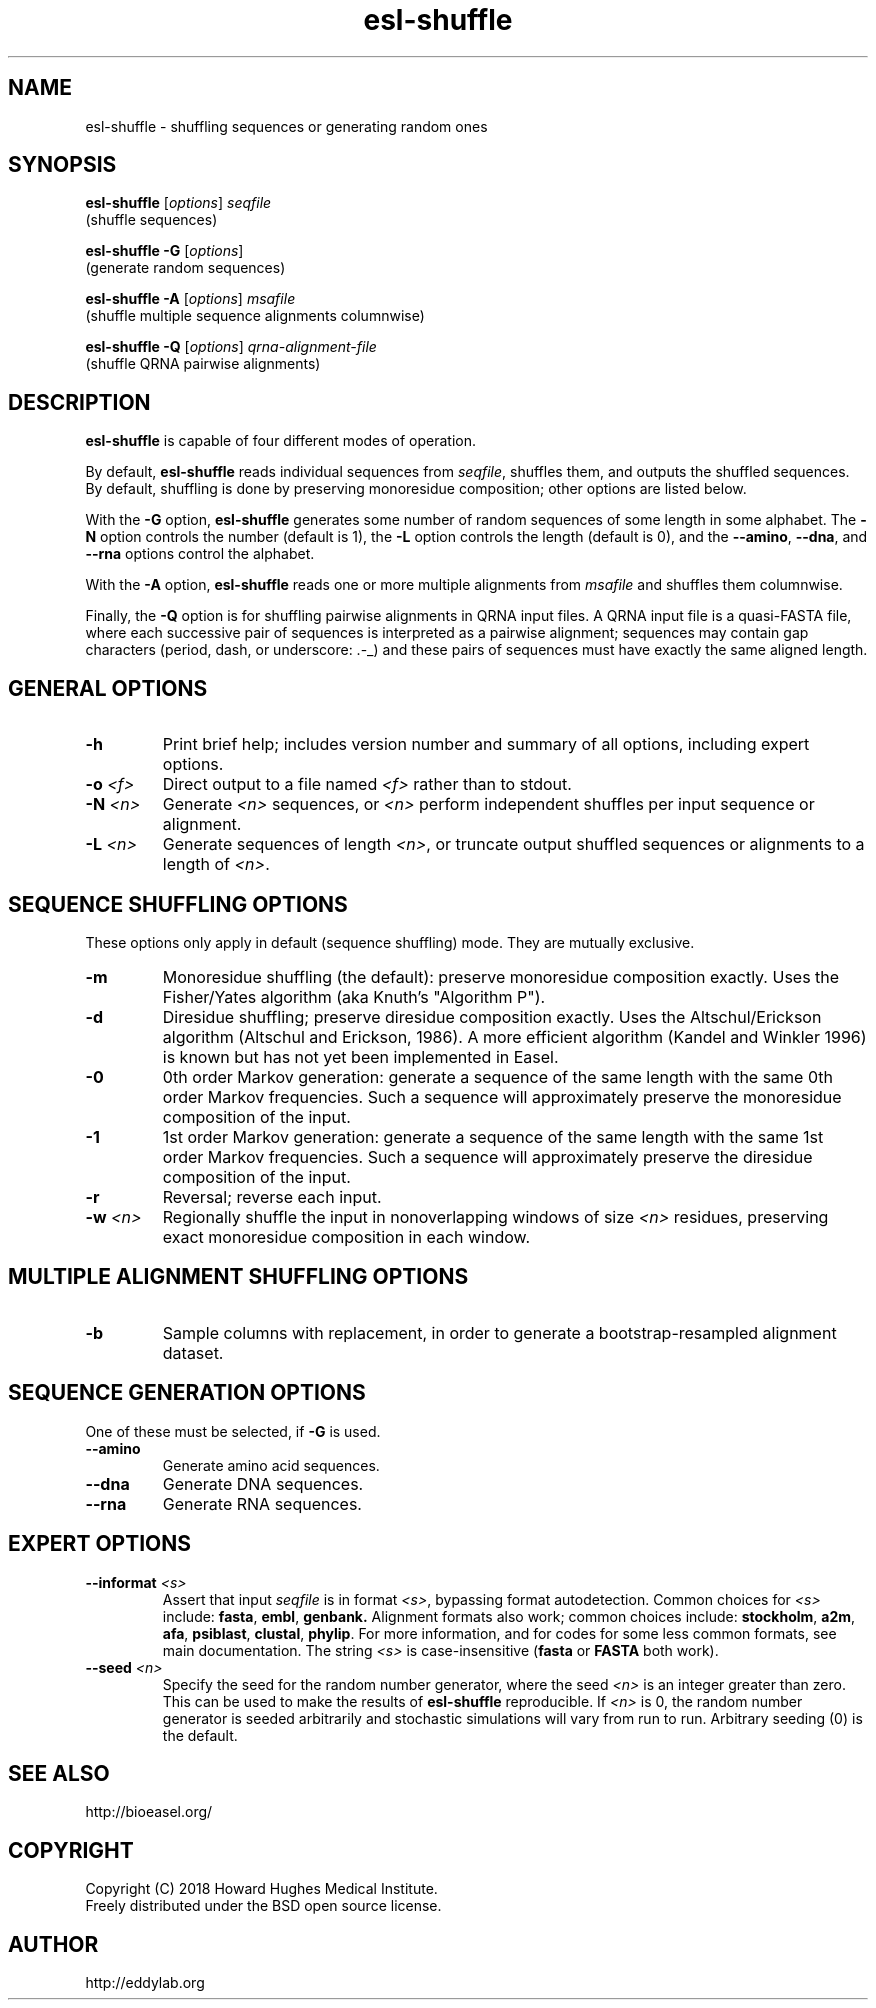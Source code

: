 .TH "esl\-shuffle" 1  "June 2018" "Easel 0.45h" "Easel Manual"

.SH NAME
esl\-shuffle \- shuffling sequences or generating random ones

.SH SYNOPSIS

.nf
\fBesl\-shuffle \fR[\fIoptions\fR] \fIseqfile\fR
  (shuffle sequences)

\fBesl\-shuffle \-G \fR[\fIoptions\fR]
  (generate random sequences)

\fBesl\-shuffle \-A \fR[\fIoptions\fR] \fImsafile\fR
  (shuffle multiple sequence alignments columnwise)

\fBesl\-shuffle \-Q \fR[\fIoptions\fR] \fIqrna\-alignment\-file\fR
  (shuffle QRNA pairwise alignments)
.fi

.SH DESCRIPTION

.PP
.B esl\-shuffle
is capable of four different modes of operation.

.PP
By default, 
.B esl\-shuffle
reads individual sequences from 
.IR seqfile ,
shuffles them, and outputs the shuffled sequences.
By default, shuffling is done by preserving monoresidue
composition; other options are listed below.

.PP
With the 
.B \-G 
option,
.B esl\-shuffle
generates some number of random sequences of some length in
some alphabet. The
.B \-N
option controls the number (default is 1), the
.B \-L
option controls the length (default is 0), 
and the 
.BR \-\-amino ,
.BR \-\-dna ,
and 
.B \-\-rna
options control the alphabet.

.PP
With the 
.B \-A
option, 
.B esl\-shuffle
reads one or more multiple alignments from
.I msafile
and shuffles them columnwise.


.PP 
Finally, the
.B \-Q 
option is for shuffling pairwise alignments in QRNA input files.  A
QRNA input file is a quasi-FASTA file, where each successive pair of
sequences is interpreted as a pairwise alignment; sequences may
contain gap characters (period, dash, or underscore: .\-_) and these
pairs of sequences must have exactly the same aligned length.



.SH GENERAL OPTIONS

.TP
.B \-h 
Print brief help;  includes version number and summary of
all options, including expert options.

.TP
.BI \-o " <f>"
Direct output to a file named
.I <f>
rather than to stdout.

.TP
.BI \-N " <n>"
Generate 
.I <n>
sequences, or
.I <n> 
perform independent shuffles per input sequence or alignment.

.TP
.BI \-L " <n>"
Generate sequences of length
.IR <n> ,
or truncate output shuffled sequences or alignments to a length of
.IR <n> .




.SH SEQUENCE SHUFFLING OPTIONS

These options only apply in default (sequence shuffling) mode.  They
are mutually exclusive.

.TP
.B \-m
Monoresidue shuffling (the default): preserve monoresidue composition exactly.
Uses the Fisher/Yates algorithm (aka Knuth's "Algorithm P").

.TP
.B \-d
Diresidue shuffling; preserve diresidue composition exactly.  Uses the
Altschul/Erickson algorithm (Altschul and Erickson, 1986). A more
efficient algorithm (Kandel and Winkler 1996) is known but has not yet
been implemented in Easel.

.TP
.B \-0
0th order Markov generation: generate a sequence of the same length
with the same 0th order Markov frequencies. Such a sequence will
approximately preserve the monoresidue composition of the input.

.TP
.B \-1
1st order Markov generation: generate a sequence of the same length
with the same 1st order Markov frequencies. Such a sequence will 
approximately preserve the diresidue composition of the input.

.TP
.B \-r
Reversal; reverse each input.

.TP
.BI \-w " <n>"
Regionally shuffle the input in nonoverlapping windows of size 
.I <n> 
residues, preserving exact monoresidue composition in each window.
 


.SH MULTIPLE ALIGNMENT SHUFFLING OPTIONS

.TP
.B \-b
Sample columns with replacement, in order to generate a
bootstrap-resampled alignment dataset. 


.SH SEQUENCE GENERATION OPTIONS

One of these must be selected, if
.B \-G
is used.

.TP
.B \-\-amino
Generate amino acid sequences.

.TP 
.B \-\-dna
Generate DNA sequences.

.TP 
.B \-\-rna
Generate RNA sequences.



.SH EXPERT OPTIONS

.TP
.BI \-\-informat " <s>"
Assert that input
.I seqfile
is in format
.IR <s> ,
bypassing format autodetection.
Common choices for 
.I <s> 
include:
.BR fasta ,
.BR embl ,
.BR genbank.
Alignment formats also work;
common choices include:
.BR stockholm , 
.BR a2m ,
.BR afa ,
.BR psiblast ,
.BR clustal ,
.BR phylip .
For more information, and for codes for some less common formats,
see main documentation.
The string
.I <s>
is case-insensitive (\fBfasta\fR or \fBFASTA\fR both work).


.TP
.BI \-\-seed " <n>"
Specify the seed for the random number generator, where the seed
.I <n>
is an integer greater than zero. This can be used to make the results of 
.B esl\-shuffle 
reproducible.
If 
.I <n>
is 0, the random number generator is seeded arbitrarily and
stochastic simulations will vary from run to run.
Arbitrary seeding (0) is the default.




.SH SEE ALSO

.nf
http://bioeasel.org/
.fi

.SH COPYRIGHT

.nf 
Copyright (C) 2018 Howard Hughes Medical Institute.
Freely distributed under the BSD open source license.
.fi 

.SH AUTHOR

.nf
http://eddylab.org
.fi

